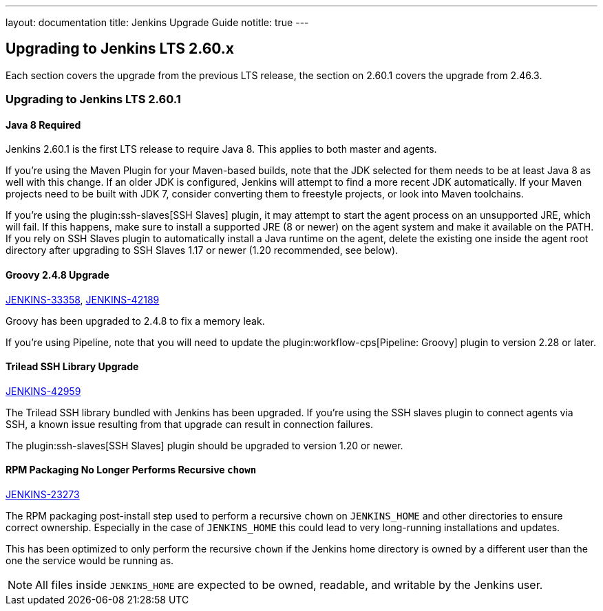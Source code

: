 ---
layout: documentation
title:  Jenkins Upgrade Guide
notitle: true
---

== Upgrading to Jenkins LTS 2.60.x

Each section covers the upgrade from the previous LTS release, the section on 2.60.1 covers the upgrade from 2.46.3.

=== Upgrading to Jenkins LTS 2.60.1

==== Java 8 Required

Jenkins 2.60.1 is the first LTS release to require Java 8.
This applies to both master and agents.

If you're using the Maven Plugin for your Maven-based builds, note that the JDK selected for them needs to be at least Java 8 as well with this change.
If an older JDK is configured, Jenkins will attempt to find a more recent JDK automatically.
If your Maven projects need to be built with JDK 7, consider converting them to freestyle projects, or look into Maven toolchains.

If you're using the plugin:ssh-slaves[SSH Slaves] plugin, it may attempt to start the agent process on an unsupported JRE, which will fail.
If this happens, make sure to install a supported JRE (8 or newer) on the agent system and make it available on the PATH.
If you rely on SSH Slaves plugin to automatically install a Java runtime on the agent, delete the existing one inside the agent root directory after upgrading to SSH Slaves 1.17 or newer (1.20 recommended, see below).

==== Groovy 2.4.8 Upgrade

https://issues.jenkins-ci.org/browse/JENKINS-33358[JENKINS-33358],
https://issues.jenkins-ci.org/browse/JENKINS-42189[JENKINS-42189]

Groovy has been upgraded to 2.4.8 to fix a memory leak.

If you're using Pipeline, note that you will need to update the plugin:workflow-cps[Pipeline: Groovy] plugin to version 2.28 or later.

==== Trilead SSH Library Upgrade

https://issues.jenkins-ci.org/browse/JENKINS-42959[JENKINS-42959]

The Trilead SSH library bundled with Jenkins has been upgraded.
If you're using the SSH slaves plugin to connect agents via SSH, a known issue resulting from that upgrade can result in connection failures.

The plugin:ssh-slaves[SSH Slaves] plugin should be upgraded to version 1.20 or newer.

==== RPM Packaging No Longer Performs Recursive `chown`

https://issues.jenkins-ci.org/browse/JENKINS-23273[JENKINS-23273]

The RPM packaging post-install step used to perform a recursive `chown` on `JENKINS_HOME` and other directories to ensure correct ownership.
Especially in the case of `JENKINS_HOME` this could lead to very long-running installations and updates.

This has been optimized to only perform the recursive `chown` if the Jenkins home directory is owned by a different user than the one the service would be running as.

NOTE: All files inside `JENKINS_HOME` are expected to be owned, readable, and writable by the Jenkins user.
